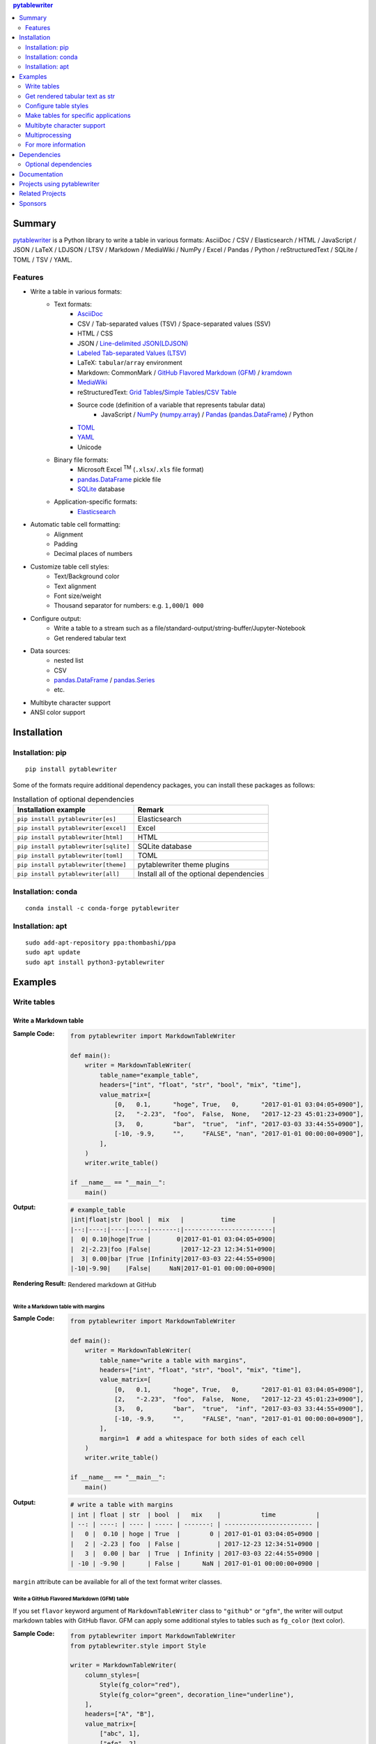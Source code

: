 .. contents:: **pytablewriter**
   :backlinks: top
   :depth: 2

Summary
=========
`pytablewriter <https://github.com/thombashi/pytablewriter>`__ is a Python library to write a table in various formats: AsciiDoc / CSV / Elasticsearch / HTML / JavaScript / JSON / LaTeX / LDJSON / LTSV / Markdown / MediaWiki / NumPy / Excel / Pandas / Python / reStructuredText / SQLite / TOML / TSV / YAML.

.. image:: https://badge.fury.io/py/pytablewriter.svg
    :target: https://badge.fury.io/py/pytablewriter
    :alt: PyPI package version

.. image:: https://anaconda.org/conda-forge/pytablewriter/badges/version.svg
    :target: https://anaconda.org/conda-forge/pytablewriter
    :alt: conda-forge package version

.. image:: https://img.shields.io/pypi/pyversions/pytablewriter.svg
    :target: https://pypi.org/project/pytablewriter/
    :alt: Supported Python versions

.. image:: https://img.shields.io/pypi/implementation/pytablewriter.svg
    :target: https://pypi.org/project/pytablewriter
    :alt: Supported Python implementations

.. image:: https://github.com/thombashi/pytablewriter/actions/workflows/ci.yml/badge.svg
    :target: https://github.com/thombashi/pytablewriter/actions/workflows/ci.yml
    :alt: CI status of Linux/macOS/Windows

.. image:: https://coveralls.io/repos/github/thombashi/pytablewriter/badge.svg?branch=master
    :target: https://coveralls.io/github/thombashi/pytablewriter?branch=master
    :alt: Test coverage

.. image:: https://github.com/thombashi/pytablewriter/actions/workflows/github-code-scanning/codeql/badge.svg
    :target: https://github.com/thombashi/pytablewriter/actions/workflows/github-code-scanning/codeql
    :alt: CodeQL

Features
--------
- Write a table in various formats:
    - Text formats:
        - `AsciiDoc <https://asciidoc.org/>`__
        - CSV / Tab-separated values (TSV) / Space-separated values (SSV)
        - HTML / CSS
        - JSON / `Line-delimited JSON(LDJSON) <https://en.wikipedia.org/wiki/JSON_streaming#Line-delimited_JSON>`__
        - `Labeled Tab-separated Values (LTSV) <http://ltsv.org/>`__
        - LaTeX: ``tabular``/``array`` environment
        - Markdown: CommonMark / `GitHub Flavored Markdown (GFM) <https://github.github.com/gfm/>`__ / `kramdown <https://kramdown.gettalong.org/>`__
        - `MediaWiki <https://www.mediawiki.org/wiki/MediaWiki>`__
        - reStructuredText: `Grid Tables <http://docutils.sourceforge.net/docs/ref/rst/restructuredtext.html#grid-tables>`__/`Simple Tables <http://docutils.sourceforge.net/docs/ref/rst/restructuredtext.html#simple-tables>`__/`CSV Table <http://docutils.sourceforge.net/docs/ref/rst/directives.html#id4>`__
        - Source code (definition of a variable that represents tabular data)
            - JavaScript / `NumPy <https://www.numpy.org/>`__ (`numpy.array <https://docs.scipy.org/doc/numpy/reference/generated/numpy.array.html>`__) / `Pandas <https://pandas.pydata.org/>`__ (`pandas.DataFrame <https://pandas.pydata.org/pandas-docs/stable/reference/api/pandas.DataFrame.html>`__) / Python
        - `TOML <https://github.com/toml-lang/toml>`__
        - `YAML <https://yaml.org/>`__
        - Unicode
    - Binary file formats:
        - Microsoft Excel :superscript:`TM` (``.xlsx``/``.xls`` file format)
        - `pandas.DataFrame <https://pandas.pydata.org/pandas-docs/stable/reference/api/pandas.DataFrame.html>`__ pickle file
        - `SQLite <https://www.sqlite.org/index.html>`__ database
    - Application-specific formats:
        - `Elasticsearch <https://www.elastic.co/products/elasticsearch>`__
- Automatic table cell formatting:
    - Alignment
    - Padding
    - Decimal places of numbers
- Customize table cell styles:
    - Text/Background color
    - Text alignment
    - Font size/weight
    - Thousand separator for numbers: e.g. ``1,000``/``1 000``
- Configure output:
    - Write a table to a stream such as a file/standard-output/string-buffer/Jupyter-Notebook
    - Get rendered tabular text
- Data sources:
    - nested list
    - CSV
    - `pandas.DataFrame <https://pandas.pydata.org/pandas-docs/stable/reference/api/pandas.DataFrame.html>`__ / `pandas.Series <https://pandas.pydata.org/pandas-docs/stable/reference/api/pandas.Series.html>`__
    - etc.
- Multibyte character support
- ANSI color support

Installation
============

Installation: pip
------------------------------
::

    pip install pytablewriter

Some of the formats require additional dependency packages, you can install these packages as follows:

.. csv-table:: Installation of optional dependencies
    :header: Installation example, Remark

    ``pip install pytablewriter[es]``, Elasticsearch
    ``pip install pytablewriter[excel]``, Excel
    ``pip install pytablewriter[html]``, HTML
    ``pip install pytablewriter[sqlite]``, SQLite database
    ``pip install pytablewriter[toml]``, TOML
    ``pip install pytablewriter[theme]``, pytablewriter theme plugins
    ``pip install pytablewriter[all]``, Install all of the optional dependencies

Installation: conda
------------------------------
::

    conda install -c conda-forge pytablewriter

Installation: apt
------------------------------
::

    sudo add-apt-repository ppa:thombashi/ppa
    sudo apt update
    sudo apt install python3-pytablewriter

Examples
==========
Write tables
--------------
Write a Markdown table
~~~~~~~~~~~~~~~~~~~~~~~~
:Sample Code:
    .. code-block:: python

        from pytablewriter import MarkdownTableWriter

        def main():
            writer = MarkdownTableWriter(
                table_name="example_table",
                headers=["int", "float", "str", "bool", "mix", "time"],
                value_matrix=[
                    [0,   0.1,      "hoge", True,   0,      "2017-01-01 03:04:05+0900"],
                    [2,   "-2.23",  "foo",  False,  None,   "2017-12-23 45:01:23+0900"],
                    [3,   0,        "bar",  "true",  "inf", "2017-03-03 33:44:55+0900"],
                    [-10, -9.9,     "",     "FALSE", "nan", "2017-01-01 00:00:00+0900"],
                ],
            )
            writer.write_table()

        if __name__ == "__main__":
            main()

:Output:
    .. code-block::

        # example_table
        |int|float|str |bool |  mix   |          time          |
        |--:|----:|----|-----|-------:|------------------------|
        |  0| 0.10|hoge|True |       0|2017-01-01 03:04:05+0900|
        |  2|-2.23|foo |False|        |2017-12-23 12:34:51+0900|
        |  3| 0.00|bar |True |Infinity|2017-03-03 22:44:55+0900|
        |-10|-9.90|    |False|     NaN|2017-01-01 00:00:00+0900|

:Rendering Result:
    .. figure:: https://cdn.jsdelivr.net/gh/thombashi/pytablewriter@master/docs/pages/examples/table_format/text/ss/markdown.png
       :scale: 80%
       :alt: https://github.com/thombashi/pytablewriter/blob/master/docs/pages/examples/table_format/text/ss/markdown.png

       Rendered markdown at GitHub

Write a Markdown table with margins
^^^^^^^^^^^^^^^^^^^^^^^^^^^^^^^^^^^^^
:Sample Code:
    .. code-block:: python

        from pytablewriter import MarkdownTableWriter

        def main():
            writer = MarkdownTableWriter(
                table_name="write a table with margins",
                headers=["int", "float", "str", "bool", "mix", "time"],
                value_matrix=[
                    [0,   0.1,      "hoge", True,   0,      "2017-01-01 03:04:05+0900"],
                    [2,   "-2.23",  "foo",  False,  None,   "2017-12-23 45:01:23+0900"],
                    [3,   0,        "bar",  "true",  "inf", "2017-03-03 33:44:55+0900"],
                    [-10, -9.9,     "",     "FALSE", "nan", "2017-01-01 00:00:00+0900"],
                ],
                margin=1  # add a whitespace for both sides of each cell
            )
            writer.write_table()

        if __name__ == "__main__":
            main()

:Output:
    .. code-block::

        # write a table with margins
        | int | float | str  | bool  |   mix    |           time           |
        | --: | ----: | ---- | ----- | -------: | ------------------------ |
        |   0 |  0.10 | hoge | True  |        0 | 2017-01-01 03:04:05+0900 |
        |   2 | -2.23 | foo  | False |          | 2017-12-23 12:34:51+0900 |
        |   3 |  0.00 | bar  | True  | Infinity | 2017-03-03 22:44:55+0900 |
        | -10 | -9.90 |      | False |      NaN | 2017-01-01 00:00:00+0900 |

``margin`` attribute can be available for all of the text format writer classes.

Write a GitHub Flavored Markdown (GFM) table
^^^^^^^^^^^^^^^^^^^^^^^^^^^^^^^^^^^^^^^^^^^^^^
If you set ``flavor`` keyword argument of ``MarkdownTableWriter`` class to ``"github"`` or ``"gfm"``, the writer will output markdown tables with GitHub flavor.
GFM can apply some additional styles to tables such as ``fg_color`` (text color).

:Sample Code:
    .. code-block:: python

            from pytablewriter import MarkdownTableWriter
            from pytablewriter.style import Style

            writer = MarkdownTableWriter(
                column_styles=[
                    Style(fg_color="red"),
                    Style(fg_color="green", decoration_line="underline"),
                ],
                headers=["A", "B"],
                value_matrix=[
                    ["abc", 1],
                    ["efg", 2],
                ],
                margin=1,
                flavor="github",
                enable_ansi_escape=False,
            )
            writer.write_table()

Rendered results can be found at `here <https://github.com/thombashi/pytablewriter/blob/master/docs/pages/examples/output/markdown/gfm.md>`__

Apply styles to GFM table with programmatically
^^^^^^^^^^^^^^^^^^^^^^^^^^^^^^^^^^^^^^^^^^^^^^^^^
Applying style filters to GFM allows for more flexible style settings for cells.
See also the `example <#style-filter>`_

Write a Markdown table to a stream or a file
^^^^^^^^^^^^^^^^^^^^^^^^^^^^^^^^^^^^^^^^^^^^^^
`Refer an example <https://github.com/thombashi/pytablewriter/blob/master/examples/py/stream/configure_stream.py>`__

Write a table to an Excel sheet
~~~~~~~~~~~~~~~~~~~~~~~~~~~~~~~~~
:Sample Code:
    .. code-block:: python

        from pytablewriter import ExcelXlsxTableWriter

        def main():
            writer = ExcelXlsxTableWriter()
            writer.table_name = "example"
            writer.headers = ["int", "float", "str", "bool", "mix", "time"]
            writer.value_matrix = [
                [0,   0.1,      "hoge", True,   0,      "2017-01-01 03:04:05+0900"],
                [2,   "-2.23",  "foo",  False,  None,   "2017-12-23 12:34:51+0900"],
                [3,   0,        "bar",  "true",  "inf", "2017-03-03 22:44:55+0900"],
                [-10, -9.9,     "",     "FALSE", "nan", "2017-01-01 00:00:00+0900"],
            ]
            writer.dump("sample.xlsx")

        if __name__ == "__main__":
            main()

:Output:
    .. figure:: https://cdn.jsdelivr.net/gh/thombashi/pytablewriter@master/docs/pages/examples/table_format/binary/spreadsheet/ss/excel_single.png
       :scale: 100%
       :alt: https://github.com/thombashi/pytablewriter/blob/master/docs/pages/examples/table_format/binary/spreadsheet/ss/excel_single.png

       Output excel file (``sample_single.xlsx``)

Write a Unicode table
~~~~~~~~~~~~~~~~~~~~~~~
:Sample Code:
    .. code-block:: python

        from pytablewriter import UnicodeTableWriter

        def main():
            writer = UnicodeTableWriter(
                table_name="example_table",
                headers=["int", "float", "str", "bool", "mix", "time"],
                value_matrix=[
                    [0,   0.1,      "hoge", True,   0,      "2017-01-01 03:04:05+0900"],
                    [2,   "-2.23",  "foo",  False,  None,   "2017-12-23 45:01:23+0900"],
                    [3,   0,        "bar",  "true",  "inf", "2017-03-03 33:44:55+0900"],
                    [-10, -9.9,     "",     "FALSE", "nan", "2017-01-01 00:00:00+0900"],
                ]
            )
            writer.write_table()

        if __name__ == "__main__":
            main()

:Output:
    .. code-block::

        ┌───┬─────┬────┬─────┬────────┬────────────────────────┐
        │int│float│str │bool │  mix   │          time          │
        ├───┼─────┼────┼─────┼────────┼────────────────────────┤
        │  0│ 0.10│hoge│True │       0│2017-01-01 03:04:05+0900│
        ├───┼─────┼────┼─────┼────────┼────────────────────────┤
        │  2│-2.23│foo │False│        │2017-12-23 12:34:51+0900│
        ├───┼─────┼────┼─────┼────────┼────────────────────────┤
        │  3│ 0.00│bar │True │Infinity│2017-03-03 22:44:55+0900│
        ├───┼─────┼────┼─────┼────────┼────────────────────────┤
        │-10│-9.90│    │False│     NaN│2017-01-01 00:00:00+0900│
        └───┴─────┴────┴─────┴────────┴────────────────────────┘

Write a table with JavaScript format (as a nested list variable definition)
~~~~~~~~~~~~~~~~~~~~~~~~~~~~~~~~~~~~~~~~~~~~~~~~~~~~~~~~~~~~~~~~~~~~~~~~~~~~~
:Sample Code:
    .. code-block:: python

        import pytablewriter as ptw


        def main():
            writer = ptw.JavaScriptTableWriter(
                table_name="js_variable",
                headers=["int", "float", "str", "bool", "mix", "time"],
                value_matrix=[
                    [0, 0.1, "hoge", True, 0, "2017-01-01 03:04:05+0900"],
                    [2, "-2.23", "foo", False, None, "2017-12-23 45:01:23+0900"],
                    [3, 0, "bar", "true", "inf", "2017-03-03 33:44:55+0900"],
                    [-10, -9.9, "", "FALSE", "nan", "2017-01-01 00:00:00+0900"],
                ],
            )

            writer.write_table()


        if __name__ == "__main__":
            main()

:Output:
    .. code-block:: js

        const js_variable = [
            ["int", "float", "str", "bool", "mix", "time"],
            [0, 0.1, "hoge", true, 0, "2017-01-01 03:04:05+0900"],
            [2, -2.23, "foo", false, null, "2017-12-23 45:01:23+0900"],
            [3, 0, "bar", true, Infinity, "2017-03-03 33:44:55+0900"],
            [-10, -9.9, "", "FALSE", NaN, "2017-01-01 00:00:00+0900"]
        ];

Write a Markdown table from ``pandas.DataFrame`` instance
~~~~~~~~~~~~~~~~~~~~~~~~~~~~~~~~~~~~~~~~~~~~~~~~~~~~~~~~~~~
``from_dataframe`` method of writer classes will set up tabular data from ``pandas.DataFrame``:

:Sample Code:
    .. code-block:: python

        from textwrap import dedent
        import pandas as pd
        import io
        from pytablewriter import MarkdownTableWriter

        def main():
            csv_data = io.StringIO(dedent("""\
                "i","f","c","if","ifc","bool","inf","nan","mix_num","time"
                1,1.10,"aa",1.0,"1",True,Infinity,NaN,1,"2017-01-01 00:00:00+09:00"
                2,2.20,"bbb",2.2,"2.2",False,Infinity,NaN,Infinity,"2017-01-02 03:04:05+09:00"
                3,3.33,"cccc",-3.0,"ccc",True,Infinity,NaN,NaN,"2017-01-01 00:00:00+09:00"
                """))
            df = pd.read_csv(csv_data, sep=',')

            writer = MarkdownTableWriter(dataframe=df)
            writer.write_table()

        if __name__ == "__main__":
            main()

:Output:
    .. code-block::

        | i | f  | c  | if |ifc|bool |  inf   |nan|mix_num |          time           |
        |--:|---:|----|---:|---|-----|--------|---|-------:|-------------------------|
        |  1|1.10|aa  | 1.0|  1|True |Infinity|NaN|       1|2017-01-01 00:00:00+09:00|
        |  2|2.20|bbb | 2.2|2.2|False|Infinity|NaN|Infinity|2017-01-02 03:04:05+09:00|
        |  3|3.33|cccc|-3.0|ccc|True |Infinity|NaN|     NaN|2017-01-01 00:00:00+09:00|


Adding a column of the DataFrame index if you specify ``add_index_column=True``:

:Sample Code:
    .. code-block:: python

        import pandas as pd
        import pytablewriter as ptw

        def main():
            writer = ptw.MarkdownTableWriter(table_name="add_index_column")
            writer.from_dataframe(
                pd.DataFrame({"A": [1, 2], "B": [10, 11]}, index=["a", "b"]),
                add_index_column=True,
            )
            writer.write_table()

        if __name__ == "__main__":
            main()

:Output:
    .. code-block::

        # add_index_column
        |   | A | B |
        |---|--:|--:|
        |a  |  1| 10|
        |b  |  2| 11|

Write a Markdown table from space-separated values
~~~~~~~~~~~~~~~~~~~~~~~~~~~~~~~~~~~~~~~~~~~~~~~~~~~~
:Sample Code:
    .. code-block:: python

        import pytablewriter as ptw


        def main():
            writer = ptw.MarkdownTableWriter(table_name="ps")
            writer.from_csv(
                """
                USER       PID %CPU %MEM    VSZ   RSS TTY      STAT START   TIME COMMAND
                root         1  0.0  0.4  77664  8784 ?        Ss   May11   0:02 /sbin/init
                root         2  0.0  0.0      0     0 ?        S    May11   0:00 [kthreadd]
                root         4  0.0  0.0      0     0 ?        I<   May11   0:00 [kworker/0:0H]
                root         6  0.0  0.0      0     0 ?        I<   May11   0:00 [mm_percpu_wq]
                root         7  0.0  0.0      0     0 ?        S    May11   0:01 [ksoftirqd/0]
                """,
                delimiter=" ",
            )
            writer.write_table()


        if __name__ == "__main__":
            main()

:Output:
    .. code-block::

        # ps
        |USER|PID|%CPU|%MEM| VSZ |RSS |TTY|STAT|START|TIME|   COMMAND    |
        |----|--:|---:|---:|----:|---:|---|----|-----|----|--------------|
        |root|  1|   0| 0.4|77664|8784|?  |Ss  |May11|0:02|/sbin/init    |
        |root|  2|   0| 0.0|    0|   0|?  |S   |May11|0:00|[kthreadd]    |
        |root|  4|   0| 0.0|    0|   0|?  |I<  |May11|0:00|[kworker/0:0H]|
        |root|  6|   0| 0.0|    0|   0|?  |I<  |May11|0:00|[mm_percpu_wq]|
        |root|  7|   0| 0.0|    0|   0|?  |S   |May11|0:01|[ksoftirqd/0] |

Get rendered tabular text as str
----------------------------------
``dumps`` method returns rendered tabular text.
``dumps`` only available for text format writers.

:Sample Code:
    .. code-block:: python

        import pytablewriter as ptw


        def main():
            writer = ptw.MarkdownTableWriter(
                headers=["int", "float", "str", "bool", "mix", "time"],
                value_matrix=[
                    [0, 0.1, "hoge", True, 0, "2017-01-01 03:04:05+0900"],
                    [2, "-2.23", "foo", False, None, "2017-12-23 45:01:23+0900"],
                    [3, 0, "bar", "true", "inf", "2017-03-03 33:44:55+0900"],
                    [-10, -9.9, "", "FALSE", "nan", "2017-01-01 00:00:00+0900"],
                ],
            )

            print(writer.dumps())


        if __name__ == "__main__":
            main()

:Output:
    .. code-block::

        |int|float|str |bool |  mix   |          time          |
        |--:|----:|----|-----|-------:|------------------------|
        |  0| 0.10|hoge|True |       0|2017-01-01 03:04:05+0900|
        |  2|-2.23|foo |False|        |2017-12-23 45:01:23+0900|
        |  3| 0.00|bar |True |Infinity|2017-03-03 33:44:55+0900|
        |-10|-9.90|    |False|     NaN|2017-01-01 00:00:00+0900|

Configure table styles
------------------------
Column styles
~~~~~~~~~~~~~~~
Writers can specify
`Style <https://pytablewriter.rtfd.io/en/latest/pages/reference/style.html>`__
for each column by ``column_styles`` attribute of writer classes.

:Sample Code:
    .. code-block:: python

        import pytablewriter as ptw
        from pytablewriter.style import Style


        def main():
            writer = ptw.MarkdownTableWriter(
                table_name="set style by column_styles",
                headers=[
                    "auto align",
                    "left align",
                    "center align",
                    "bold",
                    "italic",
                    "bold italic ts",
                ],
                value_matrix=[
                    [11, 11, 11, 11, 11, 11],
                    [1234, 1234, 1234, 1234, 1234, 1234],
                ],
                column_styles=[
                    Style(),
                    Style(align="left"),
                    Style(align="center"),
                    Style(font_weight="bold"),
                    Style(font_style="italic"),
                    Style(font_weight="bold", font_style="italic", thousand_separator=","),
                ],  # specify styles for each column
            )
            writer.write_table()


        if __name__ == "__main__":
            main()

:Output:
    .. code-block::

        # set style by styles
        |auto align|left align|center align|  bold  |italic|bold italic ts|
        |---------:|----------|:----------:|-------:|-----:|-------------:|
        |        11|11        |     11     |  **11**|  _11_|      _**11**_|
        |      1234|1234      |    1234    |**1234**|_1234_|   _**1,234**_|

    `Rendering result <https://github.com/thombashi/pytablewriter/tree/master/docs/pages/examples/style/output.md>`__


You can also set ``Style`` to a specific column with an index or header by using ``set_style`` method:

:Sample Code:
    .. code-block:: python

        from pytablewriter import MarkdownTableWriter
        from pytablewriter.style import Style

        def main():
            writer = MarkdownTableWriter()
            writer.headers = ["A", "B", "C",]
            writer.value_matrix = [[11, 11, 11], [1234, 1234, 1234]]

            writer.table_name = "set style by column index"
            writer.set_style(1, Style(align="center", font_weight="bold"))
            writer.set_style(2, Style(thousand_separator=" "))
            writer.write_table()
            writer.write_null_line()

            writer.table_name = "set style by header"
            writer.set_style("B", Style(font_style="italic"))
            writer.write_table()

        if __name__ == "__main__":
            main()

:Output:
    .. code-block::

        # set style by column index
        | A  |   B    |  C  |
        |---:|:------:|----:|
        |  11| **11** |   11|
        |1234|**1234**|1 234|

        # set style by header
        | A  |  B   |  C  |
        |---:|-----:|----:|
        |  11|  _11_|   11|
        |1234|_1234_|1 234|

Style filter
~~~~~~~~~~~~~~
You can apply styles to specific cells by using style filters.
Style filters will be written as Python functions.
Examples of a style filter function and how you apply it are as follows:

:Sample Code:
    .. code-block:: python

            from typing import Any, Optional

            from pytablewriter import MarkdownTableWriter
            from pytablewriter.style import Cell, Style


            def style_filter(cell: Cell, **kwargs: Any) -> Optional[Style]:
                if cell.is_header_row():
                    return None

                if cell.col == 0:
                    return Style(font_weight="bold")

                value = int(cell.value)

                if value > 80:
                    return Style(fg_color="red", font_weight="bold", decoration_line="underline")
                elif value > 50:
                    return Style(fg_color="yellow", font_weight="bold")
                elif value > 20:
                    return Style(fg_color="green")

                return Style(fg_color="lightblue")


            writer = MarkdownTableWriter(
                table_name="style filter example",
                headers=["Key", "Value 1", "Value 2"],
                value_matrix=[
                    ["A", 95, 40],
                    ["B", 55, 5],
                    ["C", 30, 85],
                    ["D", 0, 69],
                ],
                flavor="github",
                enable_ansi_escape=False,
            )
            writer.add_style_filter(style_filter)
            writer.write_table()

Rendered results can be found at `here <https://github.com/thombashi/pytablewriter/blob/master/docs/pages/examples/output/markdown/style_filter.md>`__

Theme
~~~~~~~
`Theme <https://pytablewriter.readthedocs.io/en/latest/pages/reference/theme.html#pytablewriter.style.Theme>`
consists of a set of style filters.
The following command will install external predefined themes:

::

    pip install pytablewriter[theme]

Themes can be set via the constructor of the writer classes or the ``set_theme`` method.
The following is an example of setting the ``altrow`` theme via the constructor.
``altrow`` theme will be colored rows alternatively:

:Sample Code:
    .. code-block:: python

        import pytablewriter as ptw

        writer = ptw.TableWriterFactory.create_from_format_name(
            "markdown",
            headers=["INT", "STR"],
            value_matrix=[[1, "hoge"], [2, "foo"], [3, "bar"]],
            margin=1,
            theme="altrow",
        )
        writer.write_table()

:Output:
    .. figure:: https://cdn.jsdelivr.net/gh/thombashi/pytablewriter-altrow-theme@master/ss/ptw-altrow-theme_example_default.png
       :scale: 100%
       :alt: https://github.com/thombashi/pytablewriter-altrow-theme/blob/master/ss/ptw-altrow-theme_example_default.png

`[theme]` extras includes the following themes:

- `pytablewriter-altrow-theme <https://github.com/thombashi/pytablewriter-altrow-theme>`__
    - `Generated HTML table example <https://thombashi.github.io/pytablewriter-altrow-theme/example.html>`__
- `pytablewriter-altcol-theme <https://github.com/thombashi/pytablewriter-altcol-theme>`__
    - `Generated HTML table example <https://thombashi.github.io/pytablewriter-altcol-theme/example.html>`__

Make tables for specific applications
---------------------------------------
Render a table on Jupyter Notebook
~~~~~~~~~~~~~~~~~~~~~~~~~~~~~~~~~~~~
All table writer class instances in ``pytablewriter`` can render in Jupyter Notebook.
To render writers at notebook cells, you will require the dependency packages to be installed either by:

- ``pip install pytablewriter[html]`` or
- ``pip install pytablewriter[all]``

Jupyter Notebook code examples can be found `here <https://nbviewer.jupyter.org/github/thombashi/pytablewriter/blob/master/examples/ipynb/jupyter_notebook_example.ipynb>`__:

.. figure:: https://cdn.jsdelivr.net/gh/thombashi/pytablewriter@master/ss/jupyter_notebook.png
   :scale: 100%
   :alt: https://github.com/thombashi/pytablewriter/blob/master/ss/jupyter_notebook.png

   Table rendering results of Jupyter Notebook

Multibyte character support
-----------------------------
Write a table using multibyte character
~~~~~~~~~~~~~~~~~~~~~~~~~~~~~~~~~~~~~~~~~
You can use multibyte characters as table data.
Multibyte characters are also properly padded and aligned.

:Sample Code:
    .. code-block:: python

        import pytablewriter as ptw


        def main():
            writer = ptw.RstSimpleTableWriter(
                table_name="生成に関するパターン",
                headers=["パターン名", "概要", "GoF", "Code Complete[1]"],
                value_matrix=[
                    ["Abstract Factory", "関連する一連のインスタンスを状況に応じて、適切に生成する方法を提供する。", "Yes", "Yes"],
                    ["Builder", "複合化されたインスタンスの生成過程を隠蔽する。", "Yes", "No"],
                    ["Factory Method", "実際に生成されるインスタンスに依存しない、インスタンスの生成方法を提供する。", "Yes", "Yes"],
                    ["Prototype", "同様のインスタンスを生成するために、原型のインスタンスを複製する。", "Yes", "No"],
                    ["Singleton", "あるクラスについて、インスタンスが単一であることを保証する。", "Yes", "Yes"],
                ],
            )
            writer.write_table()


        if __name__ == "__main__":
            main()

:Output:
    .. figure:: https://cdn.jsdelivr.net/gh/thombashi/pytablewriter@master/docs/pages/examples/multibyte/ss/multi_byte_char.png
       :scale: 100%
       :alt: https://github.com/thombashi/pytablewriter/blob/master/docs/pages/examples/multibyte/ss/multi_byte_char.png

       Output of multi-byte character table

Multiprocessing
-----------------
You can increase the number of workers to process table data via ``max_workers`` attribute of a writer.
The more ``max_workers`` the less processing time when tabular data is large and the execution environment has available cores.

If you increase ``max_workers`` larger than one, recommend using main guarded as follows to avoid problems caused by multi-processing:

.. code-block:: python

    from multiprocessing import cpu_count
    import pytablewriter as ptw

    def main():
        writer = ptw.MarkdownTableWriter()
        writer.max_workers = cpu_count()
        ...

    if __name__ == "__main__":
        main()

For more information
----------------------
More examples are available at 
https://pytablewriter.rtfd.io/en/latest/pages/examples/index.html

Dependencies
============
- Python 3.7+
- `Python package dependencies (automatically installed) <https://github.com/thombashi/pytablewriter/network/dependencies>`__


Optional dependencies
---------------------
- ``logging`` extras
    - `loguru <https://github.com/Delgan/loguru>`__: Used for logging if the package installed
- ``from`` extras
    - `pytablereader <https://github.com/thombashi/pytablereader>`__
- ``es`` extra
    - `elasticsearch <https://github.com/elastic/elasticsearch-py>`__
- ``excel`` extras
    - `xlwt <http://www.python-excel.org/>`__
    - `XlsxWriter <https://github.com/jmcnamara/XlsxWriter>`__
- ``html`` extras
    - `dominate <https://github.com/Knio/dominate/>`__
- ``sqlite`` extras
    - `SimpleSQLite <https://github.com/thombashi/SimpleSQLite>`__
- ``theme`` extras
    - `pytablewriter-altrow-theme <https://github.com/thombashi/pytablewriter-altrow-theme>`__
    - `pytablewriter-altcol-theme <https://github.com/thombashi/pytablewriter-altcol-theme>`__
- ``toml`` extras
    - `toml <https://github.com/uiri/toml>`__

Documentation
===============
https://pytablewriter.rtfd.io/

Projects using pytablewriter
==================================
- `pytest-md-report <https://github.com/thombashi/pytest-md-report>`__


Related Projects
==================================
- `pytablereader <https://github.com/thombashi/pytablereader>`__
    - Tabular data loaded by ``pytablereader`` can be written another tabular data format with ``pytablewriter``.

Sponsors
====================================
.. image:: https://avatars.githubusercontent.com/u/44389260?s=48&u=6da7176e51ae2654bcfd22564772ef8a3bb22318&v=4
   :target: https://github.com/chasbecker
   :alt: Charles Becker (chasbecker)
.. image:: https://avatars.githubusercontent.com/u/46711571?s=48&u=57687c0e02d5d6e8eeaf9177f7b7af4c9f275eb5&v=4
   :target: https://github.com/Arturi0
   :alt: onetime: Arturi0
.. image:: https://avatars.githubusercontent.com/u/3658062?s=48&v=4
   :target: https://github.com/b4tman
   :alt: onetime: Dmitry Belyaev (b4tman)

`Become a sponsor <https://github.com/sponsors/thombashi>`__

